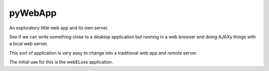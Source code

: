 pyWebApp
========

An exploratory little web app and its own server.

See if we can write something close to a desktop application but running in
a web browser and doing AJAXy things with a local web server.

This sort of application is very easy to change into a traditional web app
and remote server.

The initial use for this is the webELoss application.
